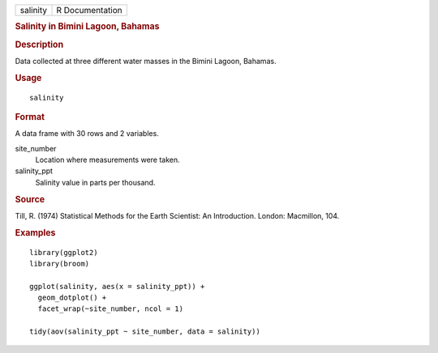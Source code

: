 .. container::

   .. container::

      ======== ===============
      salinity R Documentation
      ======== ===============

      .. rubric:: Salinity in Bimini Lagoon, Bahamas
         :name: salinity-in-bimini-lagoon-bahamas

      .. rubric:: Description
         :name: description

      Data collected at three different water masses in the Bimini
      Lagoon, Bahamas.

      .. rubric:: Usage
         :name: usage

      ::

         salinity

      .. rubric:: Format
         :name: format

      A data frame with 30 rows and 2 variables.

      site_number
         Location where measurements were taken.

      salinity_ppt
         Salinity value in parts per thousand.

      .. rubric:: Source
         :name: source

      Till, R. (1974) Statistical Methods for the Earth Scientist: An
      Introduction. London: Macmillon, 104.

      .. rubric:: Examples
         :name: examples

      ::

         library(ggplot2)
         library(broom)

         ggplot(salinity, aes(x = salinity_ppt)) +
           geom_dotplot() +
           facet_wrap(~site_number, ncol = 1)

         tidy(aov(salinity_ppt ~ site_number, data = salinity))

